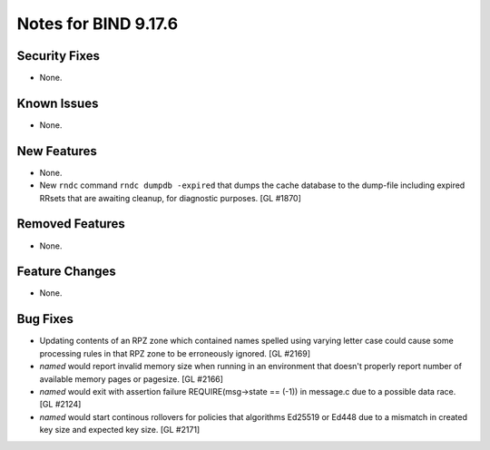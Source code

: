 .. 
   Copyright (C) Internet Systems Consortium, Inc. ("ISC")
   
   This Source Code Form is subject to the terms of the Mozilla Public
   License, v. 2.0. If a copy of the MPL was not distributed with this
   file, you can obtain one at https://mozilla.org/MPL/2.0/.
   
   See the COPYRIGHT file distributed with this work for additional
   information regarding copyright ownership.

Notes for BIND 9.17.6
---------------------

Security Fixes
~~~~~~~~~~~~~~

- None.

Known Issues
~~~~~~~~~~~~

- None.

New Features
~~~~~~~~~~~~

- None.

- New ``rndc`` command ``rndc dumpdb -expired`` that dumps the cache database
  to the dump-file including expired RRsets that are awaiting cleanup, for
  diagnostic purposes. [GL #1870]

Removed Features
~~~~~~~~~~~~~~~~

- None.

Feature Changes
~~~~~~~~~~~~~~~

- None.

Bug Fixes
~~~~~~~~~

- Updating contents of an RPZ zone which contained names spelled using
  varying letter case could cause some processing rules in that RPZ zone
  to be erroneously ignored. [GL #2169]

- `named` would report invalid memory size when running in an environment
  that doesn't properly report number of available memory pages or pagesize.
  [GL #2166]

- `named` would exit with assertion failure REQUIRE(msg->state == (-1)) in
  message.c due to a possible data race. [GL #2124]

- `named` would start continous rollovers for policies that algorithms
  Ed25519 or Ed448 due to a mismatch in created key size and expected key size.
  [GL #2171]

